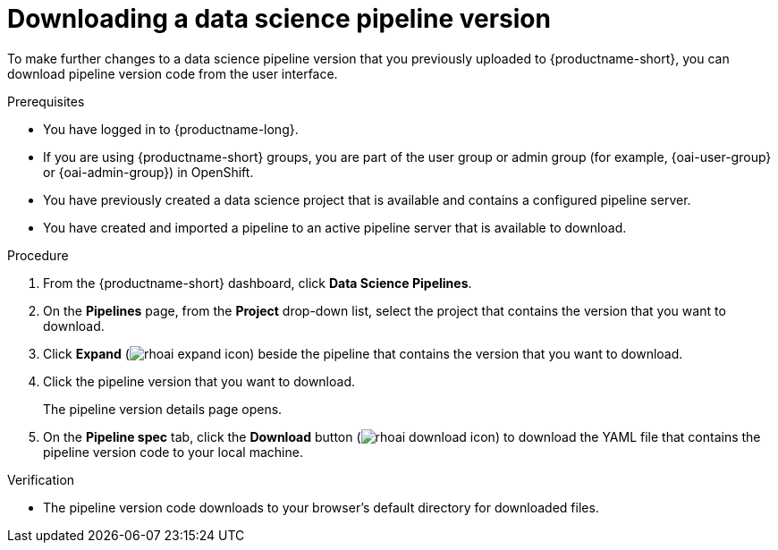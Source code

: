 :_module-type: PROCEDURE

[id="downloading-a-data-science-pipeline-version_{context}"]
= Downloading a data science pipeline version

[role='_abstract']
To make further changes to a data science pipeline version that you previously uploaded to {productname-short}, you can download pipeline version code from the user interface.

.Prerequisites
* You have logged in to {productname-long}.
ifndef::upstream[]
* If you are using {productname-short} groups, you are part of the user group or admin group (for example, {oai-user-group} or {oai-admin-group}) in OpenShift.
endif::[]
ifdef::upstream[]
* If you are using {productname-short} groups, you are part of the user group or admin group (for example, {odh-user-group} or {odh-admin-group}) in OpenShift.
endif::[]
* You have previously created a data science project that is available and contains a configured pipeline server.
* You have created and imported a pipeline to an active pipeline server that is available to download.

.Procedure
. From the {productname-short} dashboard, click *Data Science Pipelines*.
. On the *Pipelines* page, from the *Project* drop-down list, select the project that contains the version that you want to download.
. Click *Expand* (image:images/rhoai-expand-icon.png[]) beside the pipeline that contains the version that you want to download.
. Click the pipeline version that you want to download.
+
The pipeline version details page opens.
. On the *Pipeline spec* tab, click the *Download* button (image:images/rhoai-download-icon.png[]) to download the YAML file that contains the pipeline version code to your local machine.

.Verification
* The pipeline version code downloads to your browser's default directory for downloaded files.

//[role='_additional-resources']
//.Additional resources//
